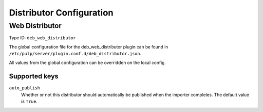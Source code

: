 Distributor Configuration
=========================

Web Distributor
---------------

Type ID: ``deb_web_distributor``

The global configuration file for the deb_web_distributor plugin
can be found in ``/etc/pulp/server/plugin.conf.d/deb_distributor.json``.

All values from the global configuration can be overridden on the local config.

Supported keys
^^^^^^^^^^^^^^

``auto_publish``
 Whether or not this distributor should automatically be published when the importer completes.
 The default value is ``True``.